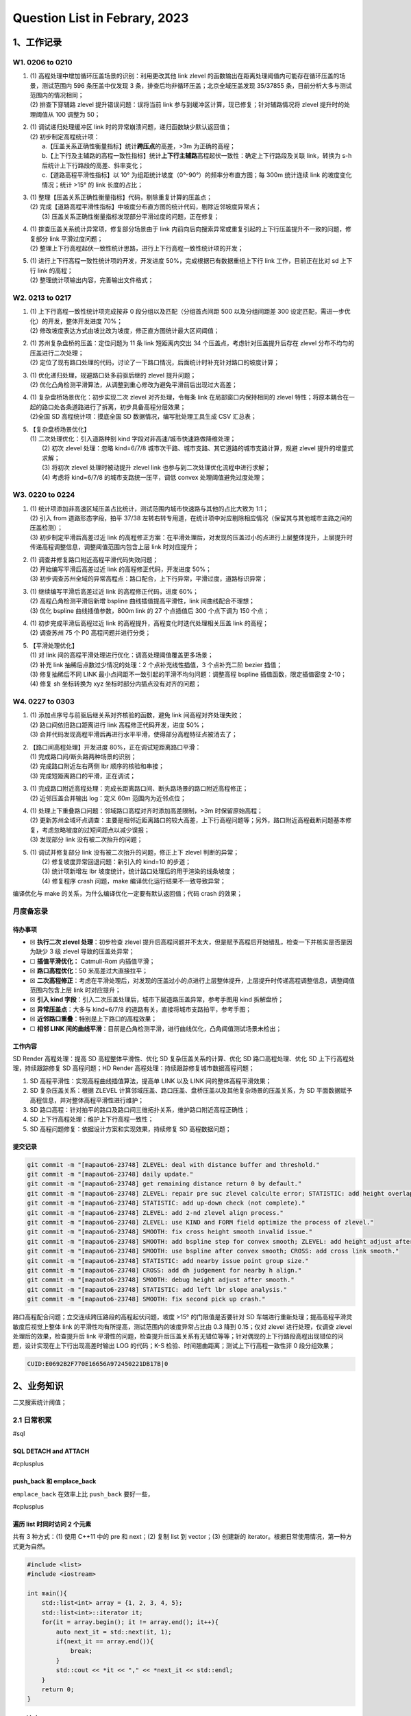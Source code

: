 Question List in Febrary, 2023
==============================

.. _1工作记录:

1、工作记录
-----------

.. _w1-0206-to-0210:

W1. 0206 to 0210
~~~~~~~~~~~~~~~~

1. | (1) 高程处理中增加循环压盖场景的识别：利用更改其他 link zlevel
     的函数输出在距离处理阈值内可能存在循环压盖的场景，测试范围内 596
     条压盖中仅发现 3 条，排查后均非循环压盖；北京全域压盖发现 35/37855
     条，目前分析大多与测试范围内的情况相同；
   | (2) 排查下穿辅路 zlevel 提升错误问题：误将当前 link
     参与到缓冲区计算，现已修复；针对辅路情况将 zlevel
     提升时的处理阈值从 100 调整为 50；

2. | (1) 调试递归处理缓冲区 link
     时的异常崩溃问题，递归函数缺少默认返回值；
   | (2) 初步制定高程统计项：
   |  a.【压盖关系正确性衡量指标】统计\ **跨压点**\ 的高差，>3m
     为正确的高程；
   | 
     b.【上下行及主辅路的高程一致性指标】统计\ **上下行主辅路**\ 高程起伏一致性：确定上下行路段及关联
     link，转换为 s-h 后统计上下行路段的高差、斜率变化；
   |  c.【道路高程平滑性指标】以 10°
     为组距统计坡度（0°-90°）的频率分布直方图；每 300m 统计连续 link
     的坡度变化情况；统计 >15° 的 link 长度的占比；

3. | (1) 整理【压盖关系正确性衡量指标】代码，剔除重复计算的压盖点；
   | (2)
     完成【道路高程平滑性指标】中坡度分布直方图的统计代码，剔除近邻坡度异常点；
   |  (3) 压盖关系正确性衡量指标发现部分平滑过度的问题，正在修复；

4. | (1) 排查压盖关系统计异常项，修复部分场景由于 link
     内前向后向搜索异常或重复引起的上下行压盖提升不一致的问题，修复部分
     link 平滑过度问题；
   | (2)
     整理上下行高程起伏一致性统计思路，进行上下行高程一致性统计项的开发；

5. | (1) 进行上下行高程一致性统计项的开发，开发进度
     50%，完成根据已有数据重组上下行 link 工作，目前正在比对 sd 上下行
     link 的高程；
   | (2) 整理统计项输出内容，完善输出文件格式；

.. _w2-0213-to-0217:

W2. 0213 to 0217
~~~~~~~~~~~~~~~~

1. | (1) 上下行高程一致性统计项完成按非 0 段分组以及匹配（分组首点间距
     500 以及分组间距差 300 设定匹配，需进一步优化）的开发，整体开发进度
     70%；
   | (2) 修改坡度表达方式由坡比改为坡度，修正直方图统计最大区间阈值；

2. | (1) 苏州复杂盘桥的压盖：定位问题为 11 条 link 短距离内交出 34
     个压盖点，考虑针对压盖提升后存在 zlevel
     分布不均匀的压盖进行二次处理；
   | (2)
     定位了现有路口处理的代码，讨论了一下路口情况，后面统计时补充针对路口的坡度计算；

3. | (1) 优化递归处理，规避路口处多前驱后继的 zlevel 提升问题；
   | (2)
     优化凸角检测平滑算法，从调整到重心修改为避免平滑前后出现过大高差；

4. | (1) 复杂盘桥场景优化：初步实现二次 zlevel 对齐处理，令每条 link
     在局部窗口内保持相同的 zlevel
     特性；将原本耦合在一起的路口处各条道路进行了拆离，初步具备高程分层效果；
   | (2)全国 SD 高程统计项：摸底全国 SD 数据情况，编写批处理工具生成 CSV
     汇总表；

5. | 【复杂盘桥场景优化】
   | (1) 二次处理优化：引入道路种别 kind
     字段对非高速/城市快速路做降维处理；
   |  (2) 初次 zlevel 处理：忽略 kind=6/7/8
     城市次干路、城市支路、其它道路的城市支路计算，规避 zlevel
     提升的增量式求解；
   |  (3) 将初次 zlevel 处理时被动提升 zlevel link
     也参与到二次处理优化流程中进行求解；
   |  (4) 考虑将 kind=6/7/8 的城市支路统一压平，调低 convex
     处理阈值避免过度处理；

.. _w3-0220-to-0224:

W3. 0220 to 0224
~~~~~~~~~~~~~~~~

1. | (1)
     统计项添加非高速区域压盖占比统计，测试范围内城市快速路与其他的占比大致为
     1:1；
   | (2) 引入 from 道路形态字段，拍平 37/38
     左转右转专用道，在统计项中对应剔除相应情况（保留其与其他城市主路之间的压盖检测）；
   | (3) 初步制定平滑后高差过近 link
     的高程修正方案：在平滑处理后，对发现的压盖过小的点进行上层整体提升，上层提升时传递高程调整信息，调整阈值范围内包含上层
     link 时对应提升；

2. | (1) 调查并修复路口附近高程平滑代码失效问题；
   | (2) 开始编写平滑后高差过近 link 的高程修正代码，开发进度 50%；
   | (3)
     初步调查苏州全域的异常高程点：路口配合，上下行异常，平滑过度，道路标识异常；

3. | (1) 继续编写平滑后高差过近 link 的高程修正代码，进度 60%；
   | (2) 高程凸角检测平滑后新增 bspline 曲线插值提高平滑性，link
     间曲线配合不理想；
   | (3) 优化 bspline 曲线插值参数，800m link 的 27 个点插值后 300
     个点下调为 150 个点；

4. | (1) 初步完成平滑后高程过近 link
     的高程提升，高程变化时迭代处理相关压盖 link 的高程；
   | (2) 调查苏州 75 个 P0 高程问题并进行分类；

5. | 【平滑处理优化】
   | (1) 对 link 间的高程平滑处理进行优化：调高处理阈值覆盖更多场景；
   | (2) 补充 link 抽稀后点数过少情况的处理：2 个点补充线性插值，3
     个点补充二阶 bezier 插值；
   | (3) 修复抽稀后不同 LINK
     最小点间距不一致引起的平滑不均匀问题：调整高程 bspline
     插值函数，限定插值密度 2-10；
   | (4) 修复 sh 坐标转换为 xyz 坐标时部分内插点没有对齐的问题；

.. _w4-0227-to-0303:

W4. 0227 to 0303
~~~~~~~~~~~~~~~~

1. | (1) 添加点序号与前驱后继关系对齐核验的函数，避免 link
     间高程对齐处理失败；
   | (2) 路口间依旧路口距离进行 link 高程修正代码开发，进度 50%；
   | (3)
     合并代码发现高程平滑后再进行水平平滑，使得部分高程特征点被消去了；

2. | 【路口间高程处理】开发进度 80%，正在调试短距离路口平滑：
   | (1) 完成路口间/断头路两种场景的识别；
   | (2) 完成路口附近左右两侧 lbr 顺序的核验和串接；
   | (3) 完成短距离路口的平滑，正在调试；

3. | (1)
     完成路口附近高程处理：完成长距离路口间、断头路场景的路口附近高程修正；
   | (2) 近邻压盖合并输出 log：定义 60m 范围内为近邻点位；

4. | (1) 处理上下重叠路口问题：邻域路口高程对齐时添加高差限制，>3m
     时保留原始高程；
   | (2)
     更新苏州全域坏点调查：主要是相邻近距离路口的较大高差，上下行高程问题等；另外，路口附近高程截断问题基本修复，考虑忽略坡度的过短间距点以减少误报；
   | (3) 发现部分 link 没有被二次抬升的问题；

5. | (1) 调试并修复部分 link 没有被二次抬升的问题，修正上下 zlevel
     判断的异常；
   |  (2) 修复坡度异常回退问题：新引入的 kind=10 的步道；
   |  (3) 统计项新增左 lbr
     坡度统计，统计路口处理后的用于渲染的线条坡度；
   |  (4) 修复程序 crash 问题，make 编译优化运行结果不一致导致异常；

编译优化与 make 的关系，为什么编译优化一定要有默认返回值；代码 crash
的效果；

月度备忘录
~~~~~~~~~~

待办事项
^^^^^^^^

-  ☒ **执行二次 zlevel 处理**\ ：初步检查 zlevel
   提升后高程问题并不太大，但是赋予高程后开始错乱，检查一下并核实是否是因为缺少
   3 级 zlevel 导致的压盖处异常；

-  ☐ **插值平滑优化：** Catmull-Rom 内插值平滑；

-  ☒ **路口高程优化**\ ：50 米高差过大直接拉平；

-  ☒
   **二次高程修正**\ ：考虑在平滑处理后，对发现的压盖过小的点进行上层整体提升，上层提升时传递高程调整信息，调整阈值范围内包含上层
   link 时对应提升；

-  ☒ **引入 kind
   字段**\ ：引入二次压盖处理后，城市下层道路压盖异常，参考手图用 kind
   拆解盘桥；

-  ☒ **异常压盖点**\ ：大多与 kind=6/7/8
   的道路有关，直接将城市支路拍平，参考手图；

-  ☒ **近邻路口重叠**\ ：特别是上下路口的高程效果；

-  ☐ **相邻 LINK
   间的曲线平滑**\ ：目前是凸角检测平滑，进行曲线优化，凸角阈值测试场景未检出；

工作内容
^^^^^^^^

SD Render 高程处理：提高 SD 高程整体平滑性、优化 SD
复杂压盖关系的计算、优化 SD 路口高程处理、优化 SD
上下行高程处理，持续跟踪修复 SD 高程问题；HD Render
高程处理：持续跟踪修复城市数据高程问题；

1. SD 高程平滑性：实现高程曲线插值算法，提高单 LINK 以及 LINK
   间的整体高程平滑效果；

2. SD 复杂压盖关系：根据 ZLEVEL
   计算邻域压盖、路口压盖、盘桥压盖以及其他复杂场景的压盖关系，为 SD
   平面数据赋予高程信息，并对整体高程平滑性进行维护；

3. SD
   路口高程：针对拍平的路口及路口间三维拓扑关系，维护路口附近高程正确性；

4. SD 上下行高程处理：维护上下行高程一致性；

5. SD 高程问题修复：依据设计方案和实现效果，持续修复 SD 高程数据问题；

提交记录
^^^^^^^^

.. code:: bash

   git commit -m "[mapauto6-23748] ZLEVEL: deal with distance buffer and threshold."
   git commit -m "[mapauto6-23748] daily update."
   git commit -m "[mapauto6-23748] get remaining distance return 0 by default."
   git commit -m "[mapauto6-23748] ZLEVEL: repair pre suc zlevel calculte error; STATISTIC: add height overlap and slope histogram."
   git commit -m "[mapauto6-23748] STATISTIC: add up-down check (not complete)."
   git commit -m "[mapauto6-23748] ZLEVEL: add 2-nd zlevel align process."
   git commit -m "[mapauto6-23748] ZLEVEL: use KIND and FORM field optimize the process of zlevel."
   git commit -m "[mapauto6-23748] SMOOTH: fix cross height smooth invalid issue."
   git commit -m "[mapauto6-23748] SMOOTH: add bspline step for convex smooth; ZLEVEL: add height adjust after smooth (testing)."
   git commit -m "[mapauto6-23748] SMOOTH: use bspline after convex smooth; CROSS: add cross link smooth."
   git commit -m "[mapauto6-23748] STATISTIC: add nearby issue point group size."
   git commit -m "[mapauto6-23748] CROSS: add dh judgement for nearby h align."
   git commit -m "[mapauto6-23748] SMOOTH: debug height adjust after smooth."
   git commit -m "[mapauto6-23748] STATISTIC: add left lbr slope analysis."
   git commit -m "[mapauto6-23748] SMOOTH: fix second pick up crash."

路口高程配合问题；立交连续跨压路段的高程起伏问题，坡度 >15°
的门限值是否要针对 SD 车端进行重新处理；提高高程平滑灵敏度后视觉上整体
link 的平滑性均有所提高，测试范围内的坡度异常占比由 0.3 降到 0.15；仅对
zlevel 进行处理，仅调查 zlevel 处理后的效果，检查提升后 link
平滑性的问题，检查提升后压盖关系有无错位等等；针对偶现的上下行路段高程出现错位的问题，设计实现在上下行出现高差时输出
LOG 的代码；K-S 检验、时间翘曲距离；测试上下行高程一致性非 0
段分组效果；

.. code:: bash

   CUID:E0692B2F770E16656A972450221DB17B|0

.. _2业务知识:

2、业务知识
-----------

二叉搜索统计阈值；

.. _21-日常积累:

2.1 日常积累
~~~~~~~~~~~~

#sql

.. _sql-detach--and-attach:

SQL DETACH and ATTACH 
^^^^^^^^^^^^^^^^^^^^^^

#cplusplus

.. _pushback-和-emplaceback:

push_back 和 emplace_back
^^^^^^^^^^^^^^^^^^^^^^^^^

``emplace_back`` 在效率上比 ``push_back`` 要好一些，

#cplusplus

遍历 list 时同时访问 2 个元素
^^^^^^^^^^^^^^^^^^^^^^^^^^^^^

共有 3 种方式：(1) 使用 C++11 中的 pre 和 next；(2) 复制 list 到
vector；(3) 创建新的 iterator。根据日常使用情况，第一种方式更为自然。

.. code:: c++

   #include <list>
   #include <iostream>

   int main(){
       std::list<int> array = {1, 2, 3, 4, 5};
       std::list<int>::iterator it;
       for(it = array.begin(); it != array.end(); it++){
           auto next_it = std::next(it, 1);
           if(next_it == array.end()){
               break;
           }
           std::cout << *it << "," << *next_it << std::endl;
       }
       return 0;
   }

.. _22-坡度:

2.2 坡度
~~~~~~~~

坡度的表示方法有百分比法、度数法、密位法和分数法四种，其中以百分比法和度数法较为常用。百分比表示法计算公式为：坡度
= (高程差/路程)x100%，即坡比
:math:`i`\ ；另外一种为度数表示法，用三角函数表示 :math:`slope`\ ，
二者计算公式如下：

.. math:: i=\frac{h}{l}\times 100\%;\quad slope=\arctan\left(\frac{h}{l}\right)

对应关系如下：

.. math::

   \begin{bmatrix}
   \mathrm{\ Slope:}&0^{\circ}&5^{\circ}	&10^{\circ}&30^{\circ}	&45^{\circ}&60^{\circ}&90^{\circ} \\
   \mathrm{\ Radio: }&0\%	&9\%	&18\%	&58\%	&100\%	&173\%	&\infty 
   \end{bmatrix}

参考文献
~~~~~~~~

1. 段虎明等.
   `道路路面测量数据的特征参数提取与统计分析 <pdf/高程统计/道路路面测量数据的特征参数提取与统计分析.pdf>`__\ [J].
   振动与冲击: 2013(1), 32.

2. 墨天轮. `2022年蓝桥杯省赛 C/C++
   A组题解 <https://www.modb.pro/db/583267>`__\ [EB/OL].

3. 博客园.\ `SQL Server 2014
   对数据库进行分离(detach)和附加(attach)操作 <https://www.cnblogs.com/Andre/p/13995296.html>`__\ [EB/OL].

4. 知乎. `一文帮你弄清楚 push_back 和 emplace_back
   的区别 <https://zhuanlan.zhihu.com/p/496401940>`__\ [EB/OL].

5. 博客园. `柯尔莫可洛夫-斯米洛夫检验（Kolmogorov–Smirnov test，K-S
   test） <https://www.cnblogs.com/jiangkejie/p/11572205.html>`__\ [EB/OL].

6. 知乎.
   `如何判断两条轨迹（或曲线）的相似度？ <https://www.zhihu.com/question/27213170>`__\ [EB/OL].

7. 博客园.
   `如何在循环中访问list前后元素 <https://www.cnblogs.com/learnopencad/p/4300471.html>`__\ [EB/OL].

8. 知乎. `#
   自动驾驶【3种点集生成外边界方式】 <https://zhuanlan.zhihu.com/p/549182863>`__\ [EB/OL].
